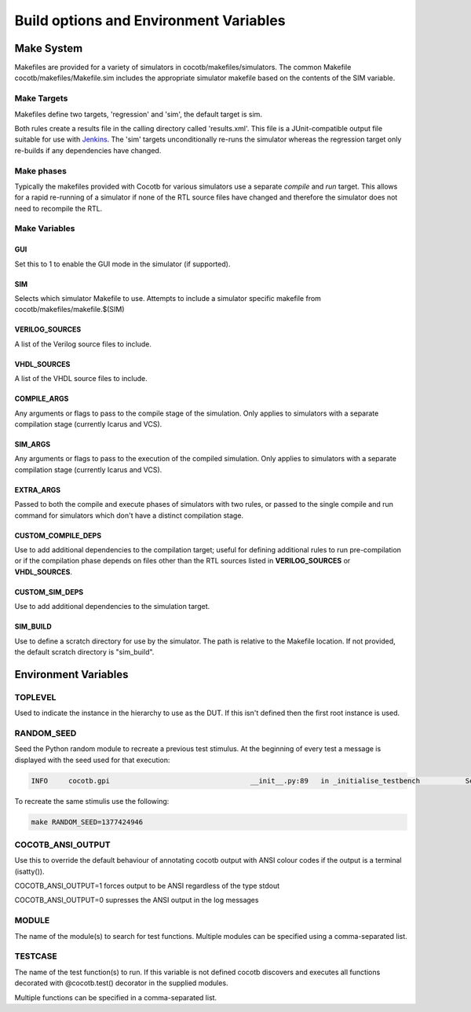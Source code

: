 #######################################
Build options and Environment Variables
#######################################

Make System
===========

Makefiles are provided for a variety of simulators in cocotb/makefiles/simulators.  The common Makefile cocotb/makefiles/Makefile.sim includes the appropriate simulator makefile based on the contents of the SIM variable.

Make Targets
------------

Makefiles define two targets, 'regression' and 'sim', the default target is sim.

Both rules create a results file in the calling directory called 'results.xml'.  This file is a JUnit-compatible output file suitable for use with `Jenkins <http://jenkins-ci.org/>`_. The 'sim' targets unconditionally re-runs the simulator whereas the regression target only re-builds if any dependencies have changed.


Make phases
-----------

Typically the makefiles provided with Cocotb for various simulators use a separate *compile* and *run* target.  This allows for a rapid re-running of a simulator if none of the RTL source files have changed and therefore the simulator does not need to recompile the RTL.



Make Variables
--------------

GUI
~~~

Set this to 1 to enable the GUI mode in the simulator (if supported).



SIM
~~~

Selects which simulator Makefile to use.  Attempts to include a simulator specific makefile from cocotb/makefiles/makefile.$(SIM)


VERILOG_SOURCES
~~~~~~~~~~~~~~~

A list of the Verilog source files to include.


VHDL_SOURCES
~~~~~~~~~~~~~~~

A list of the VHDL source files to include.


COMPILE_ARGS
~~~~~~~~~~~~

Any arguments or flags to pass to the compile stage of the simulation. Only applies to simulators with a separate compilation stage (currently Icarus and VCS).


SIM_ARGS
~~~~~~~~

Any arguments or flags to pass to the execution of the compiled simulation.  Only applies to simulators with a separate compilation stage (currently Icarus and VCS).

EXTRA_ARGS
~~~~~~~~~~

Passed to both the compile and execute phases of simulators with two rules, or passed to the single compile and run command for simulators which don't have a distinct compilation stage.

CUSTOM_COMPILE_DEPS
~~~~~~~~~~~~~~~~~~~

Use to add additional dependencies to the compilation target; useful for defining additional rules to run pre-compilation or if the compilation phase depends on files other than the RTL sources listed in **VERILOG_SOURCES** or **VHDL_SOURCES**.

CUSTOM_SIM_DEPS
~~~~~~~~~~~~~~~

Use to add additional dependencies to the simulation target.


SIM_BUILD
~~~~~~~~~

Use to define a scratch directory for use by the simulator. The path is relative to the Makefile location. If not provided, the default scratch directory is "sim_build".

Environment Variables
=====================



TOPLEVEL
--------

Used to indicate the instance in the hierarchy to use as the DUT.  If this isn't defined then the first root instance is used.


RANDOM_SEED
-----------

Seed the Python random module to recreate a previous test stimulus.  At the beginning of every test a message is displayed with the seed used for that execution:

.. code-block:: bash
   
    INFO     cocotb.gpi                                  __init__.py:89   in _initialise_testbench           Seeding Python random module with 1377424946


To recreate the same stimulis use the following:

.. code-block:: bash

   make RANDOM_SEED=1377424946



COCOTB_ANSI_OUTPUT
------------------

Use this to override the default behaviour of annotating cocotb output with
ANSI colour codes if the output is a terminal (isatty()).

COCOTB_ANSI_OUTPUT=1 forces output to be ANSI regardless of the type stdout

COCOTB_ANSI_OUTPUT=0 supresses the ANSI output in the log messages


MODULE
------

The name of the module(s) to search for test functions.  Multiple modules can be specified using a comma-separated list.


TESTCASE
--------

The name of the test function(s) to run.  If this variable is not defined cocotb discovers and executes all functions decorated with @cocotb.test() decorator in the supplied modules.

Multiple functions can be specified in a comma-separated list.



